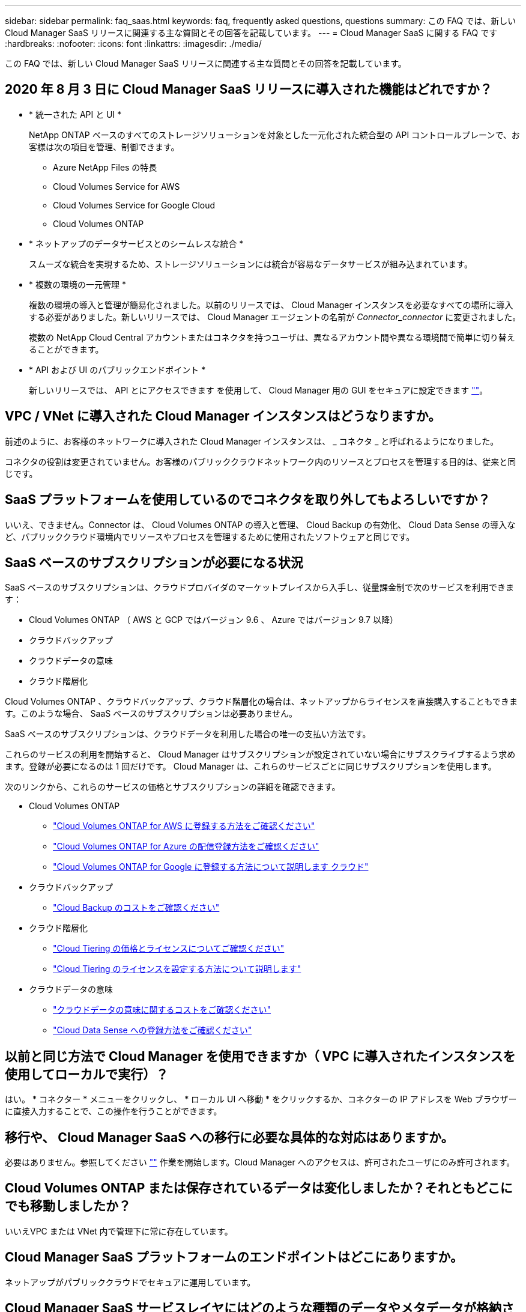 ---
sidebar: sidebar 
permalink: faq_saas.html 
keywords: faq, frequently asked questions, questions 
summary: この FAQ では、新しい Cloud Manager SaaS リリースに関連する主な質問とその回答を記載しています。 
---
= Cloud Manager SaaS に関する FAQ です
:hardbreaks:
:nofooter: 
:icons: font
:linkattrs: 
:imagesdir: ./media/


[role="lead"]
この FAQ では、新しい Cloud Manager SaaS リリースに関連する主な質問とその回答を記載しています。



== 2020 年 8 月 3 日に Cloud Manager SaaS リリースに導入された機能はどれですか？

* * 統一された API と UI *
+
NetApp ONTAP ベースのすべてのストレージソリューションを対象とした一元化された統合型の API コントロールプレーンで、お客様は次の項目を管理、制御できます。

+
** Azure NetApp Files の特長
** Cloud Volumes Service for AWS
** Cloud Volumes Service for Google Cloud
** Cloud Volumes ONTAP


* * ネットアップのデータサービスとのシームレスな統合 *
+
スムーズな統合を実現するため、ストレージソリューションには統合が容易なデータサービスが組み込まれています。

* * 複数の環境の一元管理 *
+
複数の環境の導入と管理が簡易化されました。以前のリリースでは、 Cloud Manager インスタンスを必要なすべての場所に導入する必要がありました。新しいリリースでは、 Cloud Manager エージェントの名前が _Connector_connector_ に変更されました。

+
複数の NetApp Cloud Central アカウントまたはコネクタを持つユーザは、異なるアカウント間や異なる環境間で簡単に切り替えることができます。

* * API および UI のパブリックエンドポイント *
+
新しいリリースでは、 API とにアクセスできます を使用して、 Cloud Manager 用の GUI をセキュアに設定できます  https://cloudmanager.netapp.com[""]。





== VPC / VNet に導入された Cloud Manager インスタンスはどうなりますか。

前述のように、お客様のネットワークに導入された Cloud Manager インスタンスは、 _ コネクタ _ と呼ばれるようになりました。

コネクタの役割は変更されていません。お客様のパブリッククラウドネットワーク内のリソースとプロセスを管理する目的は、従来と同じです。



== SaaS プラットフォームを使用しているのでコネクタを取り外してもよろしいですか？

いいえ、できません。Connector は、 Cloud Volumes ONTAP の導入と管理、 Cloud Backup の有効化、 Cloud Data Sense の導入など、パブリッククラウド環境内でリソースやプロセスを管理するために使用されたソフトウェアと同じです。



== SaaS ベースのサブスクリプションが必要になる状況

SaaS ベースのサブスクリプションは、クラウドプロバイダのマーケットプレイスから入手し、従量課金制で次のサービスを利用できます：

* Cloud Volumes ONTAP （ AWS と GCP ではバージョン 9.6 、 Azure ではバージョン 9.7 以降）
* クラウドバックアップ
* クラウドデータの意味
* クラウド階層化


Cloud Volumes ONTAP 、クラウドバックアップ、クラウド階層化の場合は、ネットアップからライセンスを直接購入することもできます。このような場合、 SaaS ベースのサブスクリプションは必要ありません。

SaaS ベースのサブスクリプションは、クラウドデータを利用した場合の唯一の支払い方法です。

これらのサービスの利用を開始すると、 Cloud Manager はサブスクリプションが設定されていない場合にサブスクライブするよう求めます。登録が必要になるのは 1 回だけです。 Cloud Manager は、これらのサービスごとに同じサブスクリプションを使用します。

次のリンクから、これらのサービスの価格とサブスクリプションの詳細を確認できます。

* Cloud Volumes ONTAP
+
** link:task_deploying_gcp.html#subscribe["Cloud Volumes ONTAP for AWS に登録する方法をご確認ください"]
** link:task_deploying_otc_azure.html#video["Cloud Volumes ONTAP for Azure の配信登録方法をご確認ください"]
** link:task_deploying_gcp.html#subscribe["Cloud Volumes ONTAP for Google に登録する方法について説明します クラウド"]


* クラウドバックアップ
+
** link:concept_backup_to_cloud.html#cost["Cloud Backup のコストをご確認ください"]


* クラウド階層化
+
** link:concept_cloud_tiering.html#pricing-and-licenses["Cloud Tiering の価格とライセンスについてご確認ください"]
** link:task_licensing_cloud_tiering.html["Cloud Tiering のライセンスを設定する方法について説明します"]


* クラウドデータの意味
+
** link:concept_cloud_compliance.html#cost["クラウドデータの意味に関するコストをご確認ください"]
** link:task_deploy_cloud_compliance.html#subscribing-to-the-cloud-data-sense-service["Cloud Data Sense への登録方法をご確認ください"]






== 以前と同じ方法で Cloud Manager を使用できますか（ VPC に導入されたインスタンスを使用してローカルで実行）？

はい。 * コネクター * メニューをクリックし、 * ローカル UI へ移動 * をクリックするか、コネクターの IP アドレスを Web ブラウザーに直接入力することで、この操作を行うことができます。



== 移行や、 Cloud Manager SaaS への移行に必要な具体的な対応はありますか。

必要はありません。参照してください https://cloudmanager.netapp.com[""] 作業を開始します。Cloud Manager へのアクセスは、許可されたユーザにのみ許可されます。



== Cloud Volumes ONTAP または保存されているデータは変化しましたか？それともどこにでも移動しましたか？

いいえVPC または VNet 内で管理下に常に存在しています。



== Cloud Manager SaaS プラットフォームのエンドポイントはどこにありますか。

ネットアップがパブリッククラウドでセキュアに運用しています。



== Cloud Manager SaaS サービスレイヤにはどのような種類のデータやメタデータが格納されていますか？

Cloud Manager SaaS サービスレイヤにデータが格納されることはありません。

SaaS プラットフォームは、ユーザの Web ブラウザとローカルコネクタ間、または Cloud Manager に統合された各種ネットアップサービス間の API コール（ネットアップ署名証明書付き HTTPS ）の安全なパイプラインとして使用されます。



== VPC / VNet に導入されたコネクタによって格納されるデータやメタデータは何ですか。

コネクタ / Cloud Manager は変更されていません。以前のリリースと同じデータが保存されています。Cloud Volumes ONTAP の導入と管理、クラウドバックアップの有効化、クラウドデータの導入と使用など、パブリッククラウド環境内でリソースやプロセスを管理するために必要なメタデータのみを保持します（を参照） link:concept_connectors.html["コネクタについて説明します"] ページを参照してください）。



== データパスとメタデータパスについて教えてください。

コネクタからお客様へのデータは HTTPS 経由で転送され、ネットアップの証明書で暗号化されて署名されます。SaaS ベースの UI は、クライアントの Web ブラウザとコネクタの間のセキュアなパイプラインとして機能します。これは、許可されたユーザーのみがコネクタからのデータにアクセスできることを意味します。

クラウドデータセンスサービスを利用するお客様は、エンドツーエンドで暗号化されるようになりましたWeb ブラウザとコネクタの間で鍵の交換が行われるため、ネットアップはデータを読み取ることができません。 https://cloud.netapp.com/cloud-compliance["クラウドデータセンスの詳細をご確認ください"^]。



== SaaS エンドポイント経由でクラウドデータセンスサービスを使用すると、 GDPR の影響はありますか。

データはエンドツーエンドで暗号化されますWeb ブラウザとコネクタの間で鍵の交換が行われるため、ネットアップはデータを読み取ることができません。



== SaaS ベースの UI および API からコネクタへのアクセスに使用されるネットワーク方向アクセスの種類を教えてください。

* お客様の VPC / VNet から SaaS ベースの UI への通信は _OUTBOUND _ のみであるため、コネクタによってのみ開始されます。
* コネクタは、セキュアなチャネル上で SaaS ベースのサービス層からアップデートをポーリングします。
* すべての API 呼び出しで、認証と許可を使用してアクセスが保護されていることを確認します。
+
つまり、ネットワーク内のポートやエンドポイントを開く必要がなくなります。

* ユーザのブラウザクライアントと SaaS ベースの UI 間の通信には、ネットアップ署名証明書を使用した HTTPS が使用されます。




== ログインフローは変化しましたか。

いいえ。ログインフローは以前のリリースと同じです。ユーザがログインすると（ SSO またはクレデンシャル）、認証は以前と同様に Auth0 に対して行われます。

次の点に注意してください。

* SSO またはフェデレーションが設定されている場合は、使用されていたのと同じセキュリティ手順がまだ実行されています。会社の施設では、アクセスが連携しています。連携アクセスを利用する場合は、（会社の裁量で） MFA を追加してセキュリティを強化できます。
* ロールまたは権限に変更はありません。SaaS ベースのエンドポイントにアクセスできるのは、 Cloud Central アカウントに登録されているユーザのみです。
* incognito モードの使用、またはクライアントブラウザでサードパーティのクッキーが許可されていない設定は現在サポートされていません。




== SaaS ベースの Cloud Manager （ SOC2 、 FedRAMP など）は準拠していますか？

Cloud Manager は SOC2 認定を取得中です。

FedRAMP 認定に従い、官公庁のクラウドリージョンに Cloud Manager Connector を導入している場合、 SaaS ベースの UI は有効になりません。
